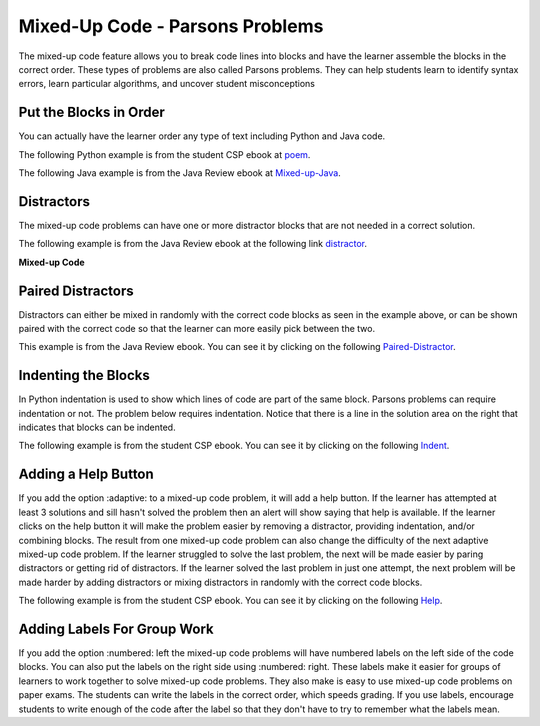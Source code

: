 .. qnum::
   :prefix: 2-7-
   :start: 1

Mixed-Up Code - Parsons Problems
=====================================



..	index::
	  single: mixed-up lines

The mixed-up code feature allows you to break code lines into blocks and have the learner assemble the blocks in the correct order. These types of problems are also called Parsons problems.  They can help students learn to identify syntax errors, learn particular algorithms, and uncover student misconceptions

Put the Blocks in Order
--------------------------------

You can actually have the learner order any type of text including Python and Java code.

The following Python example is from the student CSP ebook at `poem <https://runestone.academy/runestone/static/StudentCSP/CSPNameStrings/madlib.html>`_.

.. parsonsprob:: 4_4_4_Poem

   Put the blocks below into the correct order to print a twist on a famous poem.
   -----
   print("Roses are red.")
   =====
   print("Violets are blue.)
   =====
   print("Sugar is sweet.")
   =====
   print("And so is Sue.")

The following Java example is from the Java Review ebook at `Mixed-up-Java <https://runestone.academy/runestone/static/JavaReview/VariableBasics/VariablePracticeParsons.html>`_.

.. parsonsprob:: ch3ex1muc
   :noindent:

   The following program segment should figure out the cost for each shirt if they are buy 2 and get the third free and they are originally $45 each.  But, the blocks have been mixed up.  Drag the blocks from the left and put them in the correct order on the right.  Click the <i>Check Me</i> button to check your solution.</p>
   -----
   double price = 45;
   =====
   double totalCost = price * 2;
   =====
   double pricePerShirt = totalCost / 3;
   =====
   System.out.println(pricePerShirt);

Distractors
------------

The mixed-up code problems can have one or more distractor blocks that are not needed in a correct solution.

The following example is from the Java Review ebook at the following link `distractor <https://runestone.academy/runestone/static/JavaReview/VariableBasics/changeVars.html>`_.

**Mixed-up Code**

.. parsonsprob:: 2_swap
   :noindent:

   The following has the correct code to 'swap' the values in x and y (so that x ends up with y's initial value and y ends up with x's initial value), but the code is mixed up and contains <b>one extra block</b> which is not needed in a correct solution.  Drag the needed blocks from the left into the correct order on the right. Check your solution by clicking on the <i>Check Me</i> button.  You will be told if any of the blocks are in the wrong order or if you need to remove one or more blocks.
   -----
   int x = 3;
   int y = 5;
   int temp = 0;
   =====
   temp = x;
   =====
   x = y;
   =====
   y = temp;
   =====
   y = x; #distractor


Paired Distractors
---------------------

Distractors can either be mixed in randomly with the correct code blocks as seen in the example above, or can be shown paired with the correct code so that the learner can more easily pick between the two.

This example is from the Java Review ebook.  You can see it by clicking on the following `Paired-Distractor <https://runestone.academy/runestone/static/JavaReview/VariableBasics/declareVars.html>`_.

.. parsonsprob:: declareVars
   :noindent:

   The following method has the code to declare and initialize variables for storing a number of visits, a person's temperature, and if the person has insurance or not.  It also includes extra blocks that are not needed in a correct solution.  Drag the needed blocks from the left area into the correct order (declaring numVisits, temp, and hasInsurance in that order) in the right area.  Click on the "Check Me" button to check your solution.
   -----
   int numVisits = 5;
   =====
   Int numVisits = 5; #paired
   =====
   double temp = 101.2;
   =====
   Double temp = 101.2;  #paired
   =====
   boolean hasInsurance = false;
   =====
   Boolean hasInsurance = false; #paired

Indenting the Blocks
---------------------

In Python indentation is used to show which lines of code are part of the same block.  Parsons problems can require indentation or not.  The problem below requires indentation.  Notice that there is a line in the solution area on the right that indicates that blocks can be indented.

The following example is from the student CSP ebook.  You can see it by clicking on the following `Indent <https://runestone.academy/runestone/static/StudentCSP/CSPRepeatStrings/mirror.html>`_.

.. parsonsprob:: 9_3_3_Palindrome

   <p>The phrase "A but tuba" is a <b>palindrome</b>.  The letters are the same forward and backward.  The below program generates the output: "abut tub a<=>a but tuba".  Put the lines in the right order with the right indentation.</p>
   -----
   newStr = "<=>"
   phrase = "a but tuba"
   =====
   for char in phrase:
   =====
       newStr = char + newStr + char
   =====
   print(newStr)


Adding a Help Button
---------------------

If you add the option :adaptive: to a mixed-up code problem, it will add a help button.  If the learner has attempted at least 3 solutions and sill hasn't solved the problem then an alert will show saying that help is available.  If the learner clicks on the help button it will make the problem easier by removing a distractor, providing indentation, and/or combining blocks.  The result from one mixed-up code problem can also change the difficulty of the next adaptive mixed-up code problem.  If the learner struggled to solve the last problem, the next will be made easier by paring distractors or getting rid of distractors.  If the learner solved the last problem in just one attempt, the next problem will be made harder by adding distractors or mixing distractors in randomly with the correct code blocks.

The following example is from the student CSP ebook. You can see it by clicking on the following `Help <https://runestone.academy/runestone/static/StudentCSP/CSPRepeatTurtles/turtleGeom.html>`_.

.. parsonsprob:: 10_2_2_Triangle
   :adaptive:

   The following program uses a turtle to draw a triangle as shown to the left, <img src="../_static/TurtleTriangle.png" width="150" align="left" hspace="10" vspace="5"/> but the lines are mixed up.  The program should do all necessary set-up and create the turtle.  After that, iterate (loop) 3 times, and each time through the loop the turtle should go forward 100 pixels, and then turn left 120 degrees.<br /><br /><p>Drag the needed blocks of statements from the left column to the right column and put them in the right order with the correct indention.  There may be additional blocks that are not needed in a correct solution.  Click on <i>Check Me</i> to see if you are right. You will be told if any of the lines are in the wrong order or are the wrong blocks.</p>
   -----
   from turtle import *
   =====
   space = Screen()
   =====
   space = screen() #paired
   =====
   marie = Turtle()
   =====
   # repeat 3 times
   for i in range(3):
   =====
   # repeat 3 times
   for i in range(3) #paired
   =====
       marie.forward(100)
   =====
       marie.forward(100 #paired
   =====
       marie.left(120)
   =====
       marie.turn(120) #paired

Adding Labels For Group Work
-----------------------------

If you add the option :numbered: left the mixed-up code problems will have numbered labels on the left side of the code blocks.  You can also put the labels on the right side using :numbered: right.  These labels make it easier for groups of learners to work together to solve mixed-up code problems.  They also make is easy to use mixed-up code problems on paper exams.  The students can write the labels in the correct order, which speeds grading.  If you use labels, encourage students to write enough of the code after the label so that they don't have to try to remember what the labels mean.

.. parsonsprob:: 10_2_2_labels
   :adaptive:
   :numbered: left

   The following program uses a turtle to draw a triangle as shown to the left, <img src="../_static/TurtleTriangle.png" width="150" align="left" hspace="10" vspace="5"/> but the lines are mixed up.  The program should do all necessary set-up and create the turtle.  After that, iterate (loop) 3 times, and each time through the loop the turtle should go forward 100 pixels, and then turn left 120 degrees.<br /><br /><p>Drag the needed blocks of statements from the left column to the right column and put them in the right order with the correct indention.  There may be additional blocks that are not needed in a correct solution.  Click on <i>Check Me</i> to see if you are right. You will be told if any of the lines are in the wrong order or are the wrong blocks.</p>
   -----
   from turtle import *
   =====
   space = Screen()
   =====
   space = screen() #paired
   =====
   marie = Turtle()
   =====
   # repeat 3 times
   for i in range(3):
   =====
   # repeat 3 times
   for i in range(3) #paired
   =====
       marie.forward(100)
   =====
       marie.forward(100 #paired
   =====
       marie.left(120)
   =====
       marie.turn(120) #paired
